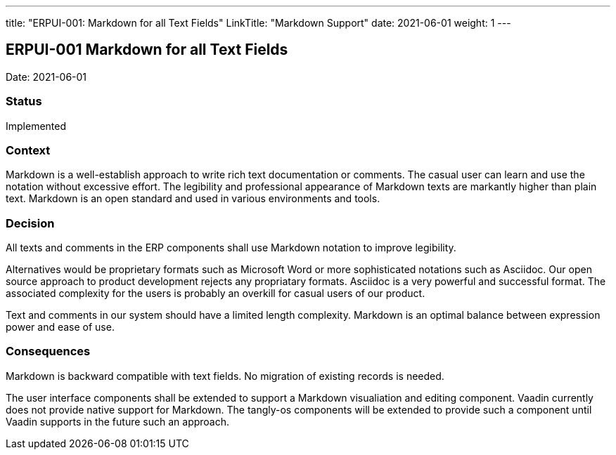 ---
title: "ERPUI-001: Markdown for all Text Fields"
LinkTitle: "Markdown Support"
date: 2021-06-01
weight: 1
---

== ERPUI-001 Markdown for all Text Fields

Date: 2021-06-01

=== Status

Implemented

=== Context

Markdown is a well-establish approach to write rich text documentation or comments.
The casual user can learn and use the notation without excessive effort.
The legibility and professional appearance of Markdown texts are markantly higher than plain text.
Markdown is an open standard and used in various environments and tools.

=== Decision

All texts and comments in the ERP components shall use Markdown notation to improve legibility.

Alternatives would be proprietary formats such as Microsoft Word or more sophisticated notations such as Asciidoc.
Our open source approach to product development rejects any propriatary formats.
Asciidoc is a very powerful and successful format.
The associated complexity for the users is probably an overkill for casual users of our product.

Text and comments in our system should have a limited length complexity.
Markdown is an optimal balance between expression power and ease of use.

=== Consequences

Markdown is backward compatible with text fields.
No migration of existing records is needed.

The user interface components shall be extended to support a Markdown visualiation and editing component.
Vaadin currently does not provide native support for Markdown.
The tangly-os components will be extended to provide such a component until Vaadin supports in the future such an approach.

